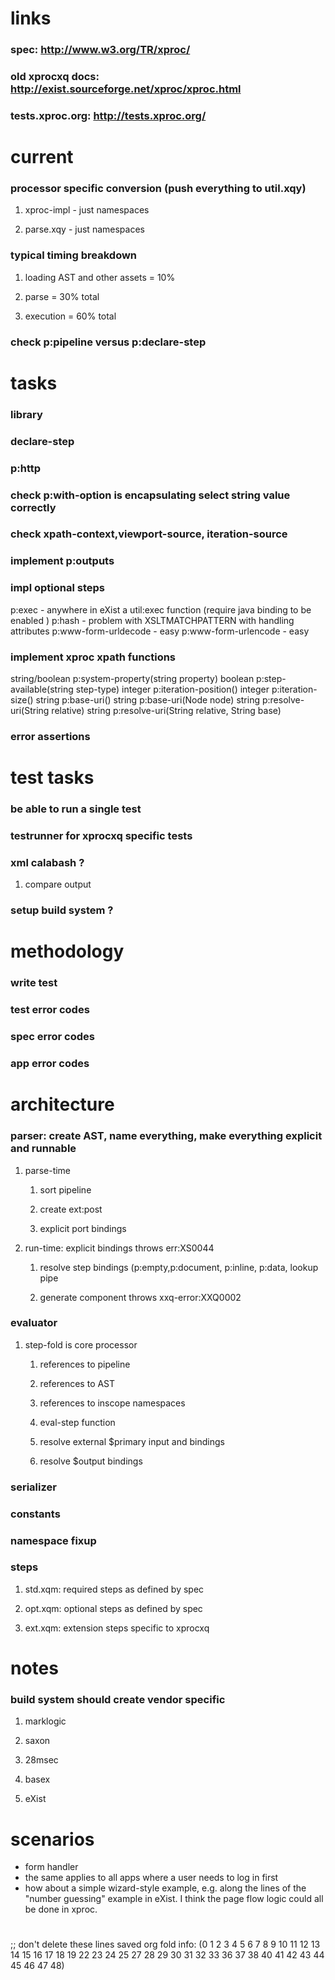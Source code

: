* links
*** spec: http://www.w3.org/TR/xproc/
*** old xprocxq docs: http://exist.sourceforge.net/xproc/xproc.html
*** tests.xproc.org: http://tests.xproc.org/ 
* current
*** processor specific conversion (push everything to util.xqy)
***** xproc-impl - just namespaces
***** parse.xqy - just namespaces
*** typical timing breakdown
***** loading AST and other assets = 10%
***** parse = 30% total
***** execution = 60% total
*** check p:pipeline versus p:declare-step
* tasks
*** library
*** declare-step
*** p:http
*** check p:with-option is encapsulating select string value correctly
*** check xpath-context,viewport-source, iteration-source
*** implement p:outputs
*** impl optional steps
    p:exec - anywhere in eXist a util:exec function (require java binding to be enabled )
    p:hash - problem with XSLTMATCHPATTERN with handling attributes
    p:www-form-urldecode - easy
    p:www-form-urlencode - easy

*** implement xproc xpath functions
    string/boolean p:system-property(string property)
    boolean p:step-available(string step-type)
    integer p:iteration-position()
    integer p:iteration-size()
    string p:base-uri()
    string p:base-uri(Node node)
    string p:resolve-uri(String relative)
    string p:resolve-uri(String relative, String base)

*** error assertions
* test tasks
*** be able to run a single test
*** testrunner for xprocxq specific tests
*** xml calabash ?
***** compare output
*** setup build system ?
* methodology
*** write test
*** test error codes
*** spec error codes
*** app error codes
* architecture
*** parser: create AST, name everything, make everything explicit and runnable
***** parse-time
******* sort pipeline
******* create ext:post
******* explicit port bindings
***** run-time: explicit bindings throws err:XS0044
******* resolve step bindings (p:empty,p:document, p:inline, p:data, lookup pipe
******* generate component throws xxq-error:XXQ0002
*** evaluator
***** step-fold is core processor
******* references to pipeline
******* references to AST
******* references to inscope namespaces
******* eval-step function
******* resolve external $primary input and bindings
******* resolve $output bindings
*** serializer
*** constants
*** namespace fixup
*** steps
***** std.xqm: required steps as defined by spec 
***** opt.xqm: optional steps as defined by spec
***** ext.xqm: extension steps specific to xprocxq
* notes
*** build system should create vendor specific
***** marklogic
***** saxon
***** 28msec
***** basex
***** eXist
* scenarios
  - form handler
  - the same applies to all apps where a user needs to log in first
  - how about a simple wizard-style example, e.g. along the lines of the "number guessing" example in eXist. I think the page flow logic could all be done in xproc.

* 
  ;; don't delete these lines
  saved org fold info: (0 1 2 3 4 5 6 7 8 9 10 11 12 13 14 15 16 17 18 19 22 23 24 25 27 28 29 30 31 32 33 36 37 38 40 41 42 43 44 45 46 47 48)



